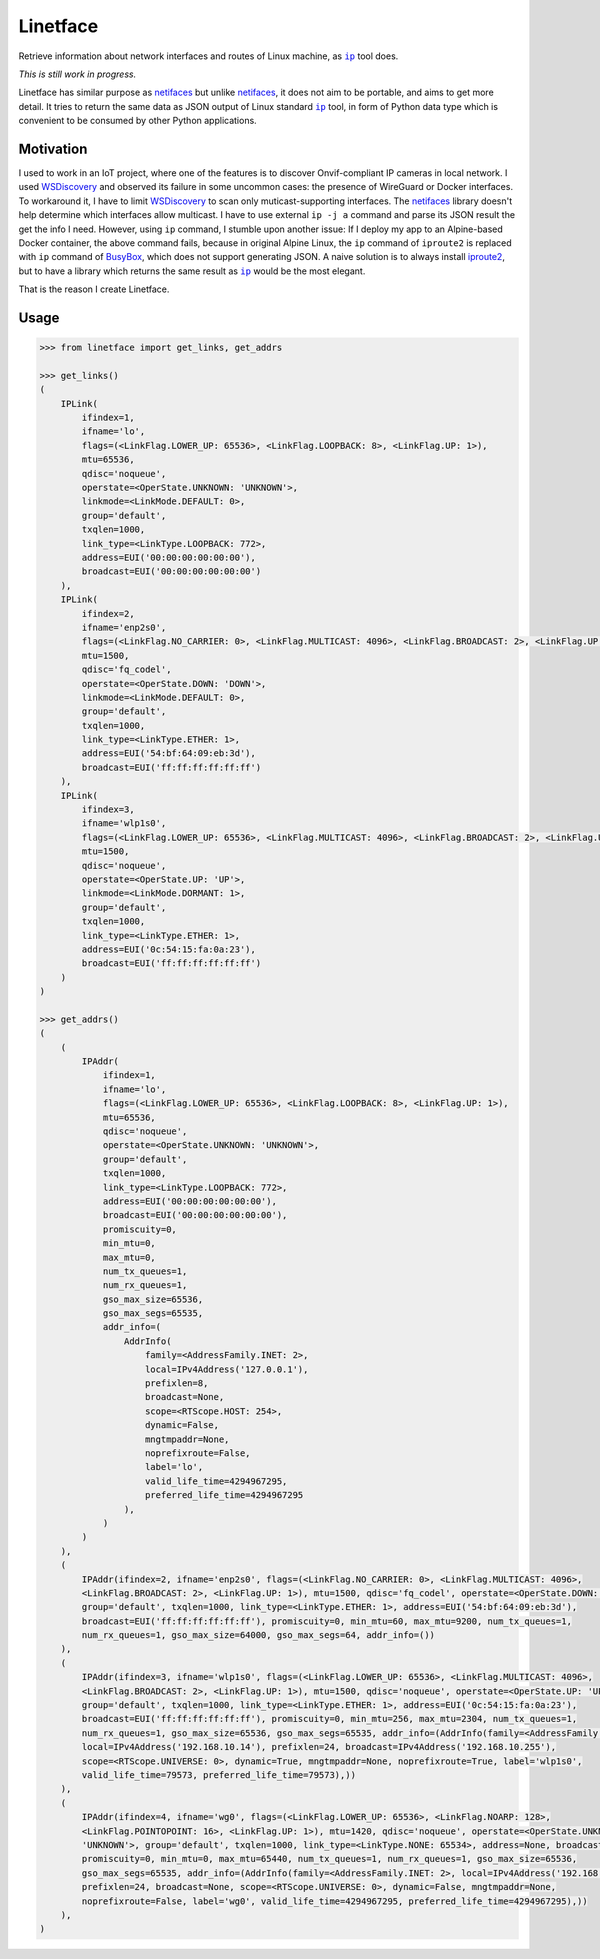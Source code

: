 =========
Linetface
=========

.. image:: https://madewithlove.now.sh/vn?heart=true&colorA=%23ffcd00&colorB=%23da251d

Retrieve information about network interfaces and routes of Linux machine, as |ip|_ tool does.

*This is still work in progress.*

Linetface has similar purpose as netifaces_ but unlike netifaces_, it does not aim to be portable, and aims to get more detail. It tries to return the same data as JSON output of Linux standard |ip|_ tool, in form of Python data type which is convenient to be consumed by other Python applications.

Motivation
----------

I used to work in an IoT project, where one of the features is to discover Onvif-compliant IP cameras in local network. I used WSDiscovery_ and observed its failure in some uncommon cases: the presence of WireGuard or Docker interfaces. To workaround it, I have to limit WSDiscovery_ to scan only muticast-supporting interfaces. The netifaces_ library doesn't help determine which interfaces allow multicast. I have to use external ``ip -j a`` command and parse its JSON result the get the info I need. However, using ``ip`` command, I stumble upon another issue: If I deploy my app to an Alpine-based Docker container, the above command fails, because in original Alpine Linux, the ``ip`` command of ``iproute2`` is replaced with ``ip`` command of BusyBox_, which does not support generating JSON. A naive solution is to always install iproute2_, but to have a library which returns the same result as |ip|_ would be the most elegant.

That is the reason I create Linetface.


Usage
-----

.. code-block:: python

    >>> from linetface import get_links, get_addrs

    >>> get_links()
    (
        IPLink(
            ifindex=1,
            ifname='lo',
            flags=(<LinkFlag.LOWER_UP: 65536>, <LinkFlag.LOOPBACK: 8>, <LinkFlag.UP: 1>),
            mtu=65536,
            qdisc='noqueue',
            operstate=<OperState.UNKNOWN: 'UNKNOWN'>,
            linkmode=<LinkMode.DEFAULT: 0>,
            group='default',
            txqlen=1000,
            link_type=<LinkType.LOOPBACK: 772>,
            address=EUI('00:00:00:00:00:00'),
            broadcast=EUI('00:00:00:00:00:00')
        ),
        IPLink(
            ifindex=2,
            ifname='enp2s0',
            flags=(<LinkFlag.NO_CARRIER: 0>, <LinkFlag.MULTICAST: 4096>, <LinkFlag.BROADCAST: 2>, <LinkFlag.UP: 1>),
            mtu=1500,
            qdisc='fq_codel',
            operstate=<OperState.DOWN: 'DOWN'>,
            linkmode=<LinkMode.DEFAULT: 0>,
            group='default',
            txqlen=1000,
            link_type=<LinkType.ETHER: 1>,
            address=EUI('54:bf:64:09:eb:3d'),
            broadcast=EUI('ff:ff:ff:ff:ff:ff')
        ),
        IPLink(
            ifindex=3,
            ifname='wlp1s0',
            flags=(<LinkFlag.LOWER_UP: 65536>, <LinkFlag.MULTICAST: 4096>, <LinkFlag.BROADCAST: 2>, <LinkFlag.UP: 1>),
            mtu=1500,
            qdisc='noqueue',
            operstate=<OperState.UP: 'UP'>,
            linkmode=<LinkMode.DORMANT: 1>,
            group='default',
            txqlen=1000,
            link_type=<LinkType.ETHER: 1>,
            address=EUI('0c:54:15:fa:0a:23'),
            broadcast=EUI('ff:ff:ff:ff:ff:ff')
        )
    )

    >>> get_addrs()
    (
        (
            IPAddr(
                ifindex=1,
                ifname='lo',
                flags=(<LinkFlag.LOWER_UP: 65536>, <LinkFlag.LOOPBACK: 8>, <LinkFlag.UP: 1>),
                mtu=65536,
                qdisc='noqueue',
                operstate=<OperState.UNKNOWN: 'UNKNOWN'>,
                group='default',
                txqlen=1000,
                link_type=<LinkType.LOOPBACK: 772>,
                address=EUI('00:00:00:00:00:00'),
                broadcast=EUI('00:00:00:00:00:00'),
                promiscuity=0,
                min_mtu=0,
                max_mtu=0,
                num_tx_queues=1,
                num_rx_queues=1,
                gso_max_size=65536,
                gso_max_segs=65535,
                addr_info=(
                    AddrInfo(
                        family=<AddressFamily.INET: 2>,
                        local=IPv4Address('127.0.0.1'),
                        prefixlen=8,
                        broadcast=None,
                        scope=<RTScope.HOST: 254>,
                        dynamic=False,
                        mngtmpaddr=None,
                        noprefixroute=False,
                        label='lo',
                        valid_life_time=4294967295,
                        preferred_life_time=4294967295
                    ),
                )
            )
        ),
        (
            IPAddr(ifindex=2, ifname='enp2s0', flags=(<LinkFlag.NO_CARRIER: 0>, <LinkFlag.MULTICAST: 4096>,
            <LinkFlag.BROADCAST: 2>, <LinkFlag.UP: 1>), mtu=1500, qdisc='fq_codel', operstate=<OperState.DOWN: 'DOWN'>,
            group='default', txqlen=1000, link_type=<LinkType.ETHER: 1>, address=EUI('54:bf:64:09:eb:3d'),
            broadcast=EUI('ff:ff:ff:ff:ff:ff'), promiscuity=0, min_mtu=60, max_mtu=9200, num_tx_queues=1,
            num_rx_queues=1, gso_max_size=64000, gso_max_segs=64, addr_info=())
        ),
        (
            IPAddr(ifindex=3, ifname='wlp1s0', flags=(<LinkFlag.LOWER_UP: 65536>, <LinkFlag.MULTICAST: 4096>,
            <LinkFlag.BROADCAST: 2>, <LinkFlag.UP: 1>), mtu=1500, qdisc='noqueue', operstate=<OperState.UP: 'UP'>,
            group='default', txqlen=1000, link_type=<LinkType.ETHER: 1>, address=EUI('0c:54:15:fa:0a:23'),
            broadcast=EUI('ff:ff:ff:ff:ff:ff'), promiscuity=0, min_mtu=256, max_mtu=2304, num_tx_queues=1,
            num_rx_queues=1, gso_max_size=65536, gso_max_segs=65535, addr_info=(AddrInfo(family=<AddressFamily.INET: 2>,
            local=IPv4Address('192.168.10.14'), prefixlen=24, broadcast=IPv4Address('192.168.10.255'),
            scope=<RTScope.UNIVERSE: 0>, dynamic=True, mngtmpaddr=None, noprefixroute=True, label='wlp1s0',
            valid_life_time=79573, preferred_life_time=79573),))
        ),
        (
            IPAddr(ifindex=4, ifname='wg0', flags=(<LinkFlag.LOWER_UP: 65536>, <LinkFlag.NOARP: 128>,
            <LinkFlag.POINTOPOINT: 16>, <LinkFlag.UP: 1>), mtu=1420, qdisc='noqueue', operstate=<OperState.UNKNOWN:
            'UNKNOWN'>, group='default', txqlen=1000, link_type=<LinkType.NONE: 65534>, address=None, broadcast=None,
            promiscuity=0, min_mtu=0, max_mtu=65440, num_tx_queues=1, num_rx_queues=1, gso_max_size=65536,
            gso_max_segs=65535, addr_info=(AddrInfo(family=<AddressFamily.INET: 2>, local=IPv4Address('192.168.12.12'),
            prefixlen=24, broadcast=None, scope=<RTScope.UNIVERSE: 0>, dynamic=False, mngtmpaddr=None,
            noprefixroute=False, label='wg0', valid_life_time=4294967295, preferred_life_time=4294967295),))
        ),
    )



.. |ip| replace:: ``ip``
.. _ip: https://wiki.linuxfoundation.org/networking/iproute2
.. _iproute2: https://wiki.linuxfoundation.org/networking/iproute2
.. _netifaces: https://github.com/al45tair/netifaces
.. _WSDiscovery: https://github.com/andreikop/python-ws-discovery
.. _BusyBox: https://www.busybox.net/
